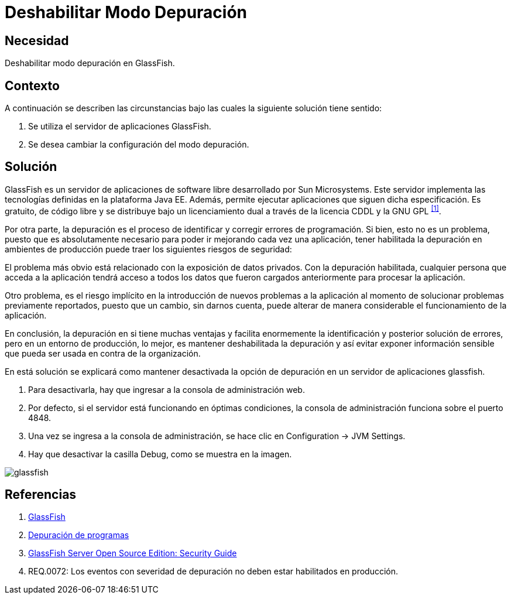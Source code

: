 :slug: kb/glassfish/deshabilitar-modo-depuracion/
:category: glassfish
:description: Nuestros ethical hackers explican cómo evitar vulnerabilidades de seguridad mediante la configuración segura en Glassfish al deshabilitar el modo depuración. Los mensajes de depuración pueden contener información que ayude a un atacante a conocer el sistema e identificar vulnerabilidades. 
:keywords: Glassfish, Seguridad, Deshabilitar, Modo, Depuración, GPL.
:kb: yes

= Deshabilitar Modo Depuración

== Necesidad

Deshabilitar modo depuración en +GlassFish+.

== Contexto

A continuación se describen las circunstancias 
bajo las cuales la siguiente solución tiene sentido:

. Se utiliza el servidor de aplicaciones +GlassFish+.
. Se desea cambiar la configuración del modo depuración.

== Solución

+GlassFish+ es un servidor de aplicaciones de +software+ libre 
desarrollado por +Sun Microsystems+. 
Este servidor implementa las tecnologías definidas 
en la plataforma +Java EE+.
Además, permite ejecutar aplicaciones que siguen dicha especificación. 
Es gratuito, de código libre y se distribuye bajo un licenciamiento dual 
a través de la licencia +CDDL+ y la +GNU GPL+ ^<<r1,[1]>>^.

Por otra parte, la depuración es el proceso de identificar 
y corregir errores de programación. 
Si bien, esto no es un problema, 
puesto que es absolutamente necesario 
para poder ir mejorando cada vez una aplicación, 
tener habilitada la depuración en ambientes de producción 
puede traer los siguientes riesgos de seguridad:

El problema más obvio está relacionado con la exposición de datos privados. 
Con la depuración habilitada, cualquier persona que acceda a la aplicación 
tendrá acceso a todos los datos que fueron cargados anteriormente 
para procesar la aplicación.

Otro problema, es el riesgo implícito 
en la introducción de nuevos problemas a la aplicación 
al momento de solucionar problemas previamente reportados, 
puesto que un cambio, sin darnos cuenta, 
puede alterar de manera considerable 
el funcionamiento de la aplicación.

En conclusión, la depuración en si tiene muchas ventajas 
y facilita enormemente la identificación 
y posterior solución de errores, 
pero en un entorno de producción, lo mejor,
es mantener deshabilitada la depuración 
y así evitar exponer información sensible 
que pueda ser usada en contra de la organización.

En está solución se explicará 
como mantener desactivada la opción de depuración 
en un servidor de aplicaciones +glassfish+.

. Para desactivarla, hay que ingresar a la consola de administración web.

. Por defecto, si el servidor está funcionando en óptimas condiciones, 
la consola de administración funciona sobre el puerto +4848+.

. Una vez se ingresa a la consola de administración,
se hace clic en +Configuration -> JVM Settings+.

. Hay que desactivar la casilla +Debug+, como se muestra en la imagen.

image::glassfish.png[glassfish]

== Referencias

. [[r1]] link:https://es.wikipedia.org/wiki/GlassFish[GlassFish]
. [[r2]] link:https://es.wikipedia.org/wiki/Depuraci%C3%B3n_de_programas[Depuración de programas]
. [[r3]] link:https://javaee.github.io/glassfish/doc/5.0/security-guide.pdf[GlassFish Server Open Source Edition: Security Guide] 
. [[r4]] REQ.0072: Los eventos con severidad de depuración 
no deben estar habilitados en producción.